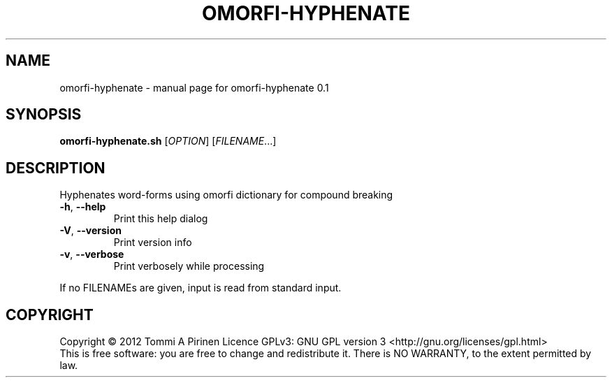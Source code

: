 .\" DO NOT MODIFY THIS FILE!  It was generated by help2man 1.40.4.
.TH OMORFI-HYPHENATE "1" "March 2012" "OMORFI" "User Commands"
.SH NAME
omorfi-hyphenate \- manual page for omorfi-hyphenate 0.1
.SH SYNOPSIS
.B omorfi-hyphenate.sh
[\fIOPTION\fR] [\fIFILENAME\fR...]
.SH DESCRIPTION
Hyphenates word-forms using omorfi dictionary for compound breaking
.TP
\fB\-h\fR, \fB\-\-help\fR
Print this help dialog
.TP
\fB\-V\fR, \fB\-\-version\fR
Print version info
.TP
\fB\-v\fR, \fB\-\-verbose\fR
Print verbosely while processing
.PP
If no FILENAMEs are given, input is read from standard input.
.SH COPYRIGHT
Copyright \(co 2012 Tommi A Pirinen
Licence GPLv3: GNU GPL version 3 <http://gnu.org/licenses/gpl.html>
.br
This is free software: you are free to change and redistribute it.
There is NO WARRANTY, to the extent permitted by law.
